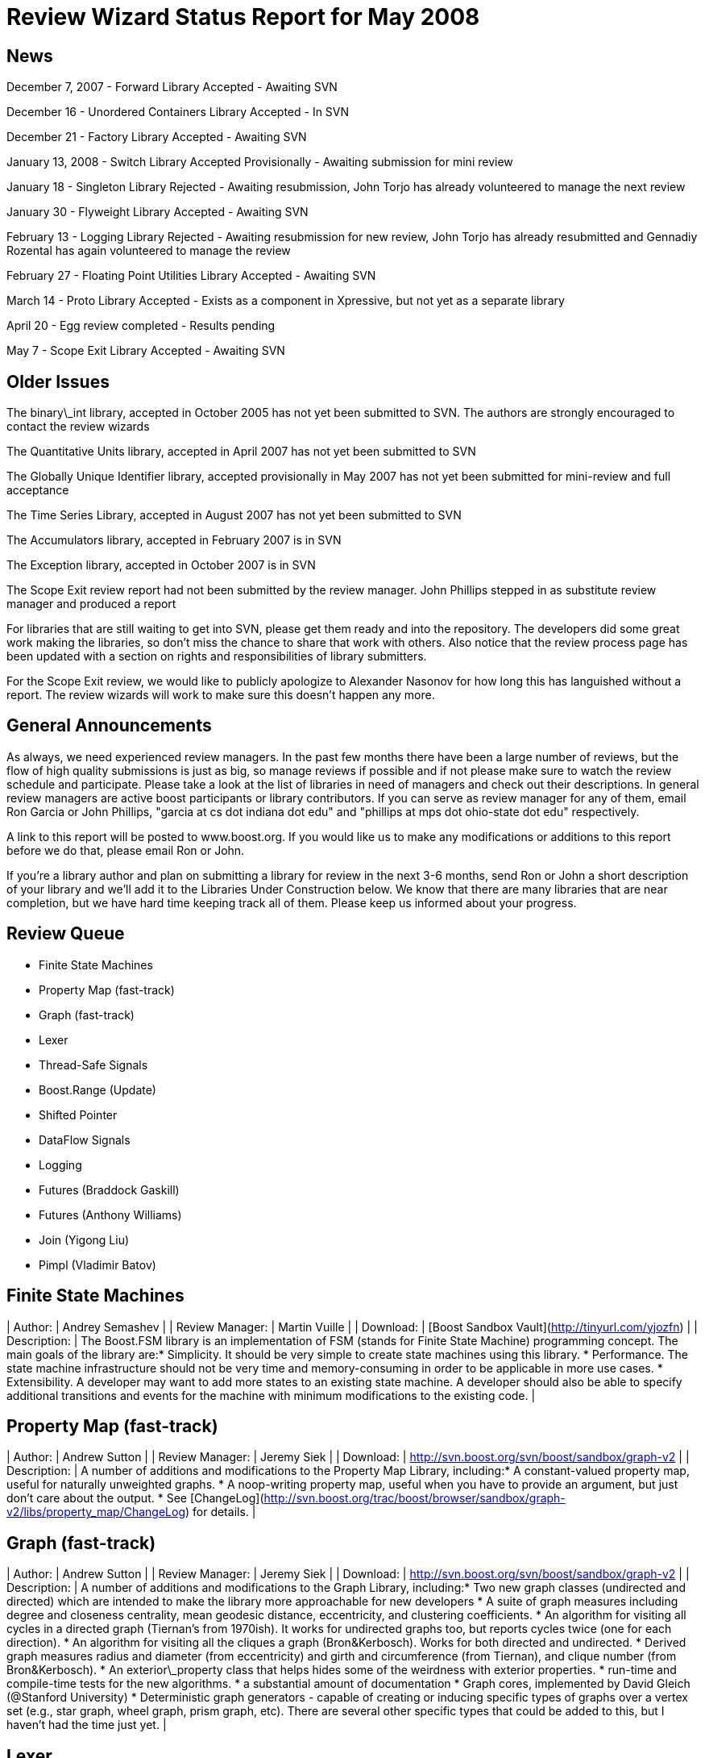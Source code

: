 = Review Wizard Status Report for May 2008
:idprefix:
:idseparator: -

== News


December 7, 2007 - Forward Library Accepted - Awaiting
 SVN


December 16 - Unordered Containers Library Accepted - In
 SVN


December 21 - Factory Library Accepted - Awaiting SVN


January 13, 2008 - Switch Library Accepted Provisionally -
 Awaiting submission for mini review


January 18 - Singleton Library Rejected - Awaiting
 resubmission, John Torjo has already volunteered to manage the
 next review


January 30 - Flyweight Library Accepted - Awaiting SVN


February 13 - Logging Library Rejected - Awaiting
 resubmission for new review, John Torjo has already resubmitted
 and Gennadiy Rozental has again volunteered to manage the
 review


February 27 - Floating Point Utilities Library Accepted -
 Awaiting SVN


March 14 - Proto Library Accepted - Exists as a component in
 Xpressive, but not yet as a separate library


April 20 - Egg review completed - Results pending


May 7 - Scope Exit Library Accepted - Awaiting SVN

== Older Issues


The binary\_int library, accepted in October 2005 has not yet
 been submitted to SVN. The authors are strongly encouraged to
 contact the review wizards


The Quantitative Units library, accepted in April 2007 has
 not yet been submitted to SVN


The Globally Unique Identifier library, accepted
 provisionally in May 2007 has not yet been submitted for
 mini-review and full acceptance


The Time Series Library, accepted in August 2007 has not yet
 been submitted to SVN


The Accumulators library, accepted in February 2007 is in
 SVN


The Exception library, accepted in October 2007 is in
 SVN


The Scope Exit review report had not been submitted by the
 review manager. John Phillips stepped in as substitute review
 manager and produced a report


For libraries that are still waiting to get into SVN, please
 get them ready and into the repository. The developers did some
 great work making the libraries, so don't miss the chance to
 share that work with others. Also notice that the review
 process page has been updated with a section on rights and
 responsibilities of library submitters.


For the Scope Exit review, we would like to publicly
 apologize to Alexander Nasonov for how long this has languished
 without a report. The review wizards will work to make sure
 this doesn't happen any more.

== General Announcements


As always, we need experienced review managers. In the past
 few months there have been a large number of reviews, but the
 flow of high quality submissions is just as big, so manage
 reviews if possible and if not please make sure to watch the
 review schedule and participate. Please take a look at the list
 of libraries in need of managers and check out their
 descriptions. In general review managers are active boost
 participants or library contributors. If you can serve as
 review manager for any of them, email Ron Garcia or John
 Phillips, "garcia at cs dot indiana dot edu" and "phillips at
 mps dot ohio-state dot edu" respectively.


A link to this report will be posted to www.boost.org. If
 you would like us to make any modifications or additions to
 this report before we do that, please email Ron or John.


If you're a library author and plan on submitting a library
 for review in the next 3-6 months, send Ron or John a short
 description of your library and we'll add it to the Libraries
 Under Construction below. We know that there are many libraries
 that are near completion, but we have hard time keeping track
 all of them. Please keep us informed about your progress.

== Review Queue


* Finite State Machines
* Property Map (fast-track)
* Graph (fast-track)
* Lexer
* Thread-Safe Signals
* Boost.Range (Update)
* Shifted Pointer
* DataFlow Signals
* Logging
* Futures (Braddock Gaskill)
* Futures (Anthony Williams)
* Join (Yigong Liu)
* Pimpl (Vladimir Batov)


Finite State Machines
---------------------


| Author: | Andrey Semashev |
| Review Manager: | Martin Vuille |
| Download: | [Boost Sandbox
 Vault](http://tinyurl.com/yjozfn) |
| Description: | The Boost.FSM library is an
 implementation of FSM (stands for Finite State
 Machine) programming concept. The main goals of the
 library are:* Simplicity. It should be very simple to create
 state machines using this library.
* Performance. The state machine infrastructure
 should not be very time and memory-consuming in
 order to be applicable in more use cases.
* Extensibility. A developer may want to add more
 states to an existing state machine. A developer
 should also be able to specify additional
 transitions and events for the machine with minimum
 modifications to the existing code.
 |

Property Map (fast-track)
-------------------------


| Author: | Andrew Sutton |
| Review Manager: | Jeremy Siek |
| Download: | <http://svn.boost.org/svn/boost/sandbox/graph-v2> |
| Description: | A number of additions and
 modifications to the Property Map Library,
 including:* A constant-valued property map, useful for
 naturally unweighted graphs.
* A noop-writing property map, useful when you
 have to provide an argument, but just don't care
 about the output.
* See [ChangeLog](http://svn.boost.org/trac/boost/browser/sandbox/graph-v2/libs/property_map/ChangeLog) for details.
 |

Graph (fast-track)
-------------------


| Author: | Andrew Sutton |
| Review Manager: | Jeremy Siek |
| Download: | <http://svn.boost.org/svn/boost/sandbox/graph-v2> |
| Description: | A number of additions and
 modifications to the Graph Library, including:* Two new graph classes (undirected and directed)
 which are intended to make the library more
 approachable for new developers
* A suite of graph measures including degree and
 closeness centrality, mean geodesic distance,
 eccentricity, and clustering coefficients.
* An algorithm for visiting all cycles in a
 directed graph (Tiernan's from 1970ish). It works
 for undirected graphs too, but reports cycles twice
 (one for each direction).
* An algorithm for visiting all the cliques a
 graph (Bron&Kerbosch). Works for both directed
 and undirected.
* Derived graph measures radius and diameter
 (from eccentricity) and girth and circumference
 (from Tiernan), and clique number (from
 Bron&Kerbosch).
* An exterior\_property class that helps hides
 some of the weirdness with exterior
 properties.
* run-time and compile-time tests for the new
 algorithms.
* a substantial amount of documentation
* Graph cores, implemented by David Gleich
 (@Stanford University)
* Deterministic graph generators - capable of
 creating or inducing specific types of graphs over
 a vertex set (e.g., star graph, wheel graph, prism
 graph, etc). There are several other specific types
 that could be added to this, but I haven't had the
 time just yet.
 |

Lexer
-----


| Author: | Ben Hanson |
| Review Manager: | Eric Neibler |
| Download: | [Boost Sandbox Vault](http://boost-consulting.com/vault/index.php?action=downloadfile&filename=boost.lexer.zip&directory=Strings%20-%20Text%20Processing&) |
| Description: | A programmable lexical analyser
 generator inspired by 'flex'. Like flex, it is
 programmed by the use of regular expressions and
 outputs a state machine as a number of DFAs utilising
 equivalence classes for compression. |

Thread-Safe Signals
-------------------


| Author: | Frank Hess |
| Review Manager: | Need Volunteer |
| Download: | [Boost Sandbox Vault](http://www.boost-consulting.com/vault/index.php?&direction=0&order=&directory=thread_safe_signals) |
| Description: | A thread-safe implementation of
 Boost.Signals that has some interface changes to
 accommodate thread safety, mostly with respect to
 automatic connection management. |

Boost.Range (Update)
--------------------


| Author: | Neil Groves |
| Review Manager: | Needed |
| Download: | [Boost Sandbox Vault](http://www.boost-consulting.com/vault/index.php?action=downloadfile&filename=range_ex.zip&directory=) |
| Description: | A significant update of the
 range library, including range adapters. |

Shifted Pointer
----------------


| Author: | Phil Bouchard |
| Review Manager: | Needed |
| Download: | [Boost Sandbox Vault](http://www.boost-consulting.com/vault/index.php?&direction=0&order=&directory=Memory) |
| Description: | Smart pointers are in general
 optimized for a specific resource (memory usage, CPU
 cycles, user friendliness, ...) depending on what the
 user need to make the most of. The purpose of this
 smart pointer is mainly to allocate the reference
 counter (or owner) and the object itself at the same
 time so that dynamic memory management is simplified
 thus accelerated and cheaper on the memory map. |

DataFlow Signals
-----------------


| Author: | Stjepan Rajko |
| Review Manager: | Needed |
| Download: | <http://dancinghacker.com/code/dataflow/> |
| Description: | Dataflow is a generic library
 for dataflow programming. Dataflow programs can
 typically be expressed as a graph in which vertices
 represent components that process data, and edges
 represent the flow of data between the components. As
 such, dataflow programs can be easily reconfigured by
 changing the components and/or the connections. |

Logging
-------


| Author: | John Torjo |
| Review Manager: | Gennadiy Rozental |
| Download: | <http://torjo.com/log2/> |
| Description: | Used properly, logging is a very
 powerful tool. Besides aiding debugging/testing, it can
 also show you how your application is used. The Boost
 Logging Library allows just for that, supporting a lot
 of scenarios, ranging from very simple (dumping all to
 one destination), to very complex (multiple logs, some
 enabled/some not, levels, etc). It features a very
 simple and flexible interface, efficient filtering of
 messages, thread-safety, formatters and destinations,
 easy manipulation of logs, finding the best
 logger/filter classes based on your application's
 needs, you can define your own macros and much
 more! |

Futures
-------


| Author: | Braddock Gaskill |
| Review Manager: | Needed |
| Download: | <http://braddock.com/~braddock/future/> |
| Description: | The goal of the boost.future
 library is to provide a definitive future
 implementation with the best features of the numerous
 implementations, proposals, and academic papers
 floating around, in the hopes to avoid multiple
 incompatible future implementations in libraries of
 related concepts (coroutines, active objects, asio,
 etc). This library hopes to explore the combined
 implementation of the best future concepts. |

Futures
-------


| Author: | Anthony Williams |
| Review Manager: | Needed |
| Download: | <http://www.justsoftwaresolutions.co.uk/files/n2561_future.hpp>
 (code) <http://www.open-std.org/jtc1/sc22/wg21/docs/papers/2008/n2561.html>
 (description) |
| Description: | This paper proposes a kind of return
 buffer that takes a value (or an exception) in one
 (sub-)thread and provides the value in another
 (controlling) thread. This buffer provides
 essentially two interfaces:

* an interface to assign a value as class
 promise and
* an interface to wait for, query and retrieve
 the value (or exception) from the buffer as
 classes unique\_future and shared\_future. While a
 unique\_future provides move semantics where the
 value (or exception) can be retrieved only once,
 the shared\_future provides copy semantics where
 the value can be retrieved arbitrarily
 often.
A typical procedure for working with promises and
 futures looks like:

* control thread creates a promise,
* control thread gets associated future from
 promise,
* control thread starts sub-thread,
* sub-thread calls actual function and assigns
 the return value to the promise,
* control thread waits for future to become
 ready,
* control thread retrieves value from
 future.
Also proposed is a packaged\_task that wraps one
 callable object and provides another one that can be
 started in its own thread and assigns the return
 value (or exception) to a return buffer that can be
 accessed through one of the future classes.
With a packaged\_task a typical procedure looks
 like:

* control thread creates a packaged\_task with a
 callable object,
* control thread gets associated future from
 packaged\_task,
* control thread starts sub-thread, which
 invokes the packaged\_task,
* packaged\_task calls the callable function and
 assigns the return value,
* control thread waits for future to become
 ready,
* control thread retrieves value from
 future.


 |


Notice that we are in the unusual position of having two
 very different libraries with the same goal in the queue at
 the same time. The Review Wizards would appreciate a
 discussion of the best way to hold these two reviews to
 produce the best possible addition to Boost.

Join
----


| Author: | Yigong Liu |
| Review Manager: | Needed |
| Download: | <http://channel.sourceforge.net/> |
| Description: | Join is an asynchronous, message
 based C++ concurrency library based on join calculus.
 It is applicable both to multi-threaded applications
 and to the orchestration of asynchronous, event-based
 applications. It follows Comega's design and
 implementation and builds with Boost facilities. It
 provides a high level concurrency API with asynchronous
 methods, synchronous methods, and chords which are
 "join-patterns" defining the synchronization,
 asynchrony, and concurrency. |

Pimpl
-----


| Author: | Vladimir Batov |
| Review Manager: | Needed |
| Download: | [Boost Sandbox Vault](http://www.boost-consulting.com/vault/index.php?action=downloadfile&filename=Pimpl.zip&directory=&) <http://www.ddj.com/cpp/205918714>
 (documentation) |
| Description: | The Pimpl idiom is a simple yet
 robust technique to minimize coupling via the
 separation of interface and implementation and then
 implementation hiding. This library provides a
 convenient yet flexible and generic deployment
 technique for the Pimpl idiom. It's seemingly complete
 and broadly applicable, yet minimal, simple and
 pleasant to use. |


== Libraries under development


Please let us know of any libraries you are currently
 developing that you intend to submit for review.




